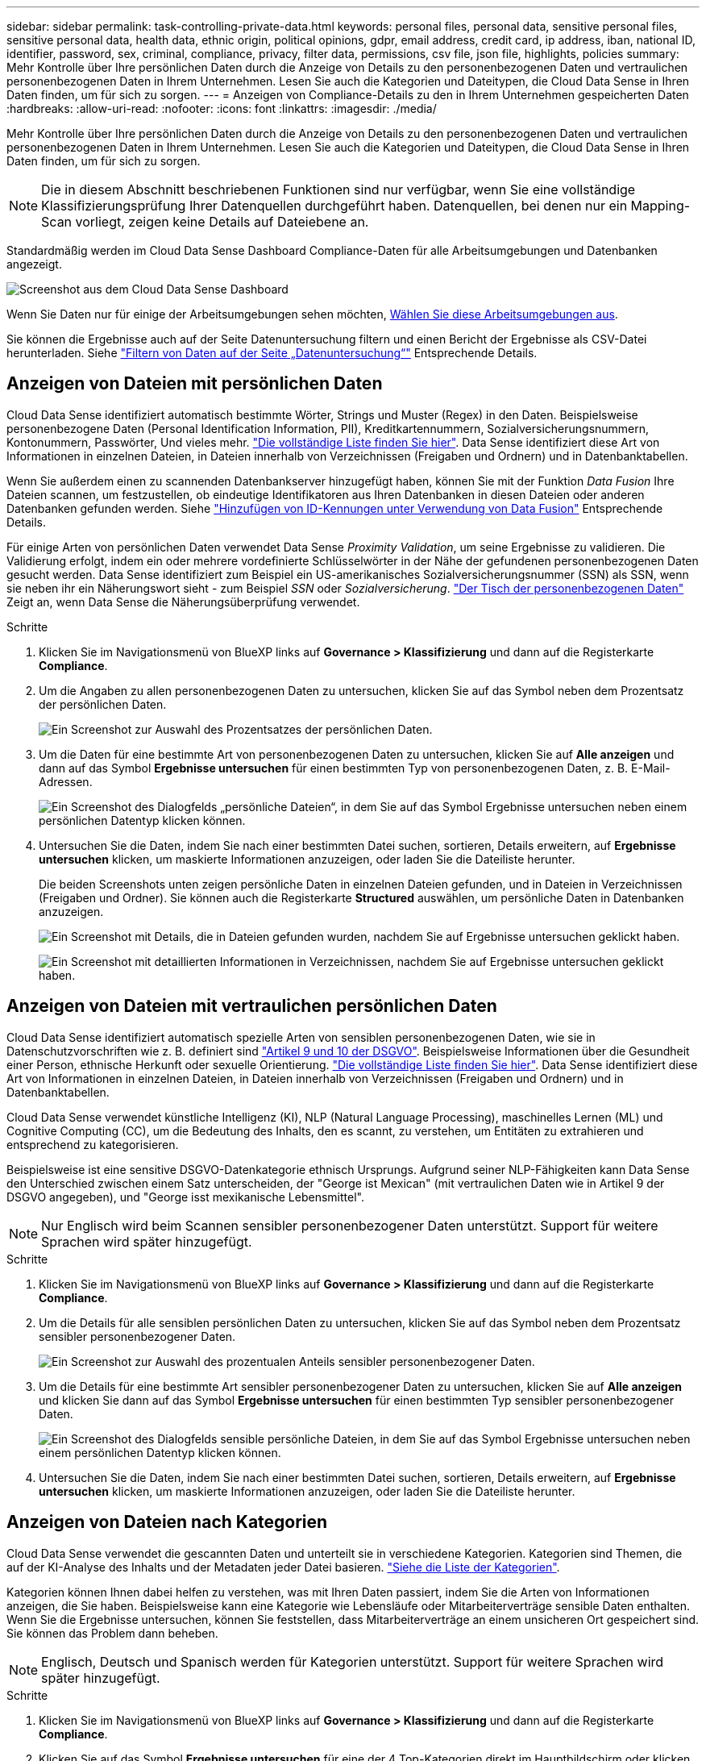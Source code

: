 ---
sidebar: sidebar 
permalink: task-controlling-private-data.html 
keywords: personal files, personal data, sensitive personal files, sensitive personal data, health data, ethnic origin, political opinions, gdpr, email address, credit card, ip address, iban, national ID, identifier, password, sex, criminal, compliance, privacy, filter data, permissions, csv file, json file, highlights, policies 
summary: Mehr Kontrolle über Ihre persönlichen Daten durch die Anzeige von Details zu den personenbezogenen Daten und vertraulichen personenbezogenen Daten in Ihrem Unternehmen. Lesen Sie auch die Kategorien und Dateitypen, die Cloud Data Sense in Ihren Daten finden, um für sich zu sorgen. 
---
= Anzeigen von Compliance-Details zu den in Ihrem Unternehmen gespeicherten Daten
:hardbreaks:
:allow-uri-read: 
:nofooter: 
:icons: font
:linkattrs: 
:imagesdir: ./media/


[role="lead"]
Mehr Kontrolle über Ihre persönlichen Daten durch die Anzeige von Details zu den personenbezogenen Daten und vertraulichen personenbezogenen Daten in Ihrem Unternehmen. Lesen Sie auch die Kategorien und Dateitypen, die Cloud Data Sense in Ihren Daten finden, um für sich zu sorgen.


NOTE: Die in diesem Abschnitt beschriebenen Funktionen sind nur verfügbar, wenn Sie eine vollständige Klassifizierungsprüfung Ihrer Datenquellen durchgeführt haben. Datenquellen, bei denen nur ein Mapping-Scan vorliegt, zeigen keine Details auf Dateiebene an.

Standardmäßig werden im Cloud Data Sense Dashboard Compliance-Daten für alle Arbeitsumgebungen und Datenbanken angezeigt.

image:screenshot_compliance_dashboard.png["Screenshot aus dem Cloud Data Sense Dashboard"]

Wenn Sie Daten nur für einige der Arbeitsumgebungen sehen möchten, <<Anzeigen von Dashboard-Daten für bestimmte Arbeitsumgebungen,Wählen Sie diese Arbeitsumgebungen aus>>.

Sie können die Ergebnisse auch auf der Seite Datenuntersuchung filtern und einen Bericht der Ergebnisse als CSV-Datei herunterladen. Siehe link:task-investigate-data.html#filtering-data-in-the-data-investigation-page["Filtern von Daten auf der Seite „Datenuntersuchung“"] Entsprechende Details.



== Anzeigen von Dateien mit persönlichen Daten

Cloud Data Sense identifiziert automatisch bestimmte Wörter, Strings und Muster (Regex) in den Daten. Beispielsweise personenbezogene Daten (Personal Identification Information, PII), Kreditkartennummern, Sozialversicherungsnummern, Kontonummern, Passwörter, Und vieles mehr. link:reference-private-data-categories.html#types-of-personal-data["Die vollständige Liste finden Sie hier"^]. Data Sense identifiziert diese Art von Informationen in einzelnen Dateien, in Dateien innerhalb von Verzeichnissen (Freigaben und Ordnern) und in Datenbanktabellen.

Wenn Sie außerdem einen zu scannenden Datenbankserver hinzugefügt haben, können Sie mit der Funktion _Data Fusion_ Ihre Dateien scannen, um festzustellen, ob eindeutige Identifikatoren aus Ihren Datenbanken in diesen Dateien oder anderen Datenbanken gefunden werden. Siehe link:task-managing-data-fusion.html["Hinzufügen von ID-Kennungen unter Verwendung von Data Fusion"^] Entsprechende Details.

Für einige Arten von persönlichen Daten verwendet Data Sense _Proximity Validation_, um seine Ergebnisse zu validieren. Die Validierung erfolgt, indem ein oder mehrere vordefinierte Schlüsselwörter in der Nähe der gefundenen personenbezogenen Daten gesucht werden. Data Sense identifiziert zum Beispiel ein US-amerikanisches Sozialversicherungsnummer (SSN) als SSN, wenn sie neben ihr ein Näherungswort sieht - zum Beispiel _SSN_ oder _Sozialversicherung_. link:reference-private-data-categories.html#types-of-personal-data["Der Tisch der personenbezogenen Daten"^] Zeigt an, wenn Data Sense die Näherungsüberprüfung verwendet.

.Schritte
. Klicken Sie im Navigationsmenü von BlueXP links auf *Governance > Klassifizierung* und dann auf die Registerkarte *Compliance*.
. Um die Angaben zu allen personenbezogenen Daten zu untersuchen, klicken Sie auf das Symbol neben dem Prozentsatz der persönlichen Daten.
+
image:screenshot_compliance_personal.gif["Ein Screenshot zur Auswahl des Prozentsatzes der persönlichen Daten."]

. Um die Daten für eine bestimmte Art von personenbezogenen Daten zu untersuchen, klicken Sie auf *Alle anzeigen* und dann auf das Symbol *Ergebnisse untersuchen* für einen bestimmten Typ von personenbezogenen Daten, z. B. E-Mail-Adressen.
+
image:screenshot_personal_files.gif["Ein Screenshot des Dialogfelds „persönliche Dateien“, in dem Sie auf das Symbol Ergebnisse untersuchen neben einem persönlichen Datentyp klicken können."]

. Untersuchen Sie die Daten, indem Sie nach einer bestimmten Datei suchen, sortieren, Details erweitern, auf *Ergebnisse untersuchen* klicken, um maskierte Informationen anzuzeigen, oder laden Sie die Dateiliste herunter.
+
Die beiden Screenshots unten zeigen persönliche Daten in einzelnen Dateien gefunden, und in Dateien in Verzeichnissen (Freigaben und Ordner). Sie können auch die Registerkarte *Structured* auswählen, um persönliche Daten in Datenbanken anzuzeigen.

+
image:screenshot_compliance_investigation_page.png["Ein Screenshot mit Details, die in Dateien gefunden wurden, nachdem Sie auf Ergebnisse untersuchen geklickt haben."]

+
image:screenshot_compliance_investigation_page_directory.png["Ein Screenshot mit detaillierten Informationen in Verzeichnissen, nachdem Sie auf Ergebnisse untersuchen geklickt haben."]





== Anzeigen von Dateien mit vertraulichen persönlichen Daten

Cloud Data Sense identifiziert automatisch spezielle Arten von sensiblen personenbezogenen Daten, wie sie in Datenschutzvorschriften wie z. B. definiert sind https://eur-lex.europa.eu/legal-content/EN/TXT/HTML/?uri=CELEX:32016R0679&from=EN#d1e2051-1-1["Artikel 9 und 10 der DSGVO"^]. Beispielsweise Informationen über die Gesundheit einer Person, ethnische Herkunft oder sexuelle Orientierung. link:reference-private-data-categories.html#types-of-sensitive-personal-data["Die vollständige Liste finden Sie hier"^]. Data Sense identifiziert diese Art von Informationen in einzelnen Dateien, in Dateien innerhalb von Verzeichnissen (Freigaben und Ordnern) und in Datenbanktabellen.

Cloud Data Sense verwendet künstliche Intelligenz (KI), NLP (Natural Language Processing), maschinelles Lernen (ML) und Cognitive Computing (CC), um die Bedeutung des Inhalts, den es scannt, zu verstehen, um Entitäten zu extrahieren und entsprechend zu kategorisieren.

Beispielsweise ist eine sensitive DSGVO-Datenkategorie ethnisch Ursprungs. Aufgrund seiner NLP-Fähigkeiten kann Data Sense den Unterschied zwischen einem Satz unterscheiden, der "George ist Mexican" (mit vertraulichen Daten wie in Artikel 9 der DSGVO angegeben), und "George isst mexikanische Lebensmittel".


NOTE: Nur Englisch wird beim Scannen sensibler personenbezogener Daten unterstützt. Support für weitere Sprachen wird später hinzugefügt.

.Schritte
. Klicken Sie im Navigationsmenü von BlueXP links auf *Governance > Klassifizierung* und dann auf die Registerkarte *Compliance*.
. Um die Details für alle sensiblen persönlichen Daten zu untersuchen, klicken Sie auf das Symbol neben dem Prozentsatz sensibler personenbezogener Daten.
+
image:screenshot_compliance_sensitive_personal.gif["Ein Screenshot zur Auswahl des prozentualen Anteils sensibler personenbezogener Daten."]

. Um die Details für eine bestimmte Art sensibler personenbezogener Daten zu untersuchen, klicken Sie auf *Alle anzeigen* und klicken Sie dann auf das Symbol *Ergebnisse untersuchen* für einen bestimmten Typ sensibler personenbezogener Daten.
+
image:screenshot_sensitive_personal_files.gif["Ein Screenshot des Dialogfelds sensible persönliche Dateien, in dem Sie auf das Symbol Ergebnisse untersuchen neben einem persönlichen Datentyp klicken können."]

. Untersuchen Sie die Daten, indem Sie nach einer bestimmten Datei suchen, sortieren, Details erweitern, auf *Ergebnisse untersuchen* klicken, um maskierte Informationen anzuzeigen, oder laden Sie die Dateiliste herunter.




== Anzeigen von Dateien nach Kategorien

Cloud Data Sense verwendet die gescannten Daten und unterteilt sie in verschiedene Kategorien. Kategorien sind Themen, die auf der KI-Analyse des Inhalts und der Metadaten jeder Datei basieren. link:reference-private-data-categories.html#types-of-categories["Siehe die Liste der Kategorien"^].

Kategorien können Ihnen dabei helfen zu verstehen, was mit Ihren Daten passiert, indem Sie die Arten von Informationen anzeigen, die Sie haben. Beispielsweise kann eine Kategorie wie Lebensläufe oder Mitarbeiterverträge sensible Daten enthalten. Wenn Sie die Ergebnisse untersuchen, können Sie feststellen, dass Mitarbeiterverträge an einem unsicheren Ort gespeichert sind. Sie können das Problem dann beheben.


NOTE: Englisch, Deutsch und Spanisch werden für Kategorien unterstützt. Support für weitere Sprachen wird später hinzugefügt.

.Schritte
. Klicken Sie im Navigationsmenü von BlueXP links auf *Governance > Klassifizierung* und dann auf die Registerkarte *Compliance*.
. Klicken Sie auf das Symbol *Ergebnisse untersuchen* für eine der 4 Top-Kategorien direkt im Hauptbildschirm oder klicken Sie auf *Alle anzeigen* und dann auf das Symbol für eine der Kategorien.
+
image:screenshot_categories.gif["Ein Screenshot des Dialogfelds „Kategorien“, in dem Sie neben einer Kategorie auf das Symbol „Ergebnisse untersuchen“ klicken können."]

. Untersuchen Sie die Daten, indem Sie nach einer bestimmten Datei suchen, sortieren, Details erweitern, auf *Ergebnisse untersuchen* klicken, um maskierte Informationen anzuzeigen, oder laden Sie die Dateiliste herunter.




== Anzeigen von Dateien nach Dateitypen

Cloud Data Sense verwendet die gescannten Daten und werden nach Dateityp unterteilt. Die Überprüfung Ihrer Dateitypen kann Ihnen helfen, Ihre sensiblen Daten zu kontrollieren, da Sie möglicherweise feststellen können, dass bestimmte Dateitypen nicht richtig gespeichert sind. link:reference-private-data-categories.html#types-of-files["Siehe die Liste der Dateitypen"^].

Sie können beispielsweise CAD-Dateien speichern, die sehr sensible Informationen über Ihr Unternehmen enthalten. Wenn diese nicht gesichert sind, können Sie die Kontrolle über vertrauliche Daten übernehmen, indem Sie Berechtigungen beschränken oder Dateien an einen anderen Speicherort verschieben.

.Schritte
. Klicken Sie im Navigationsmenü von BlueXP links auf *Governance > Klassifizierung* und dann auf die Registerkarte *Compliance*.
. Klicken Sie auf das Symbol *Ergebnisse untersuchen* für einen der 4 wichtigsten Dateitypen direkt vom Hauptbildschirm aus, oder klicken Sie auf *Alle anzeigen* und dann auf das Symbol für einen der Dateitypen.
+
image:screenshot_file_types.gif["Ein Screenshot des Dialogfelds Dateitypen, in dem Sie auf das Symbol Ergebnisse untersuchen neben einem Dateityp klicken können."]

. Untersuchen Sie die Daten, indem Sie nach einer bestimmten Datei suchen, sortieren, Details erweitern, auf *Ergebnisse untersuchen* klicken, um maskierte Informationen anzuzeigen, oder laden Sie die Dateiliste herunter.




== Anzeigen von Dashboard-Daten für bestimmte Arbeitsumgebungen

Sie können die Inhalte des Cloud Data Sense Dashboards filtern, um Compliance-Daten für alle Arbeitsumgebungen und Datenbanken oder nur bestimmte Arbeitsumgebungen anzuzeigen.

Wenn Sie das Dashboard filtern, können Sie mit Data Sense die Compliance-Daten und -Berichte genau auf die von Ihnen ausgewählten Arbeitsumgebungen anwenden.

.Schritte
. Klicken Sie auf das Dropdown-Menü Filter, wählen Sie die Arbeitsumgebungen aus, für die Sie Daten anzeigen möchten, und klicken Sie auf *Ansicht*.
+
image:screenshot_cloud_compliance_filter.gif["Ein Screenshot zeigt, wie die Untersuchungsergebnisse für bestimmte Arbeitsumgebungen gefiltert werden."]


